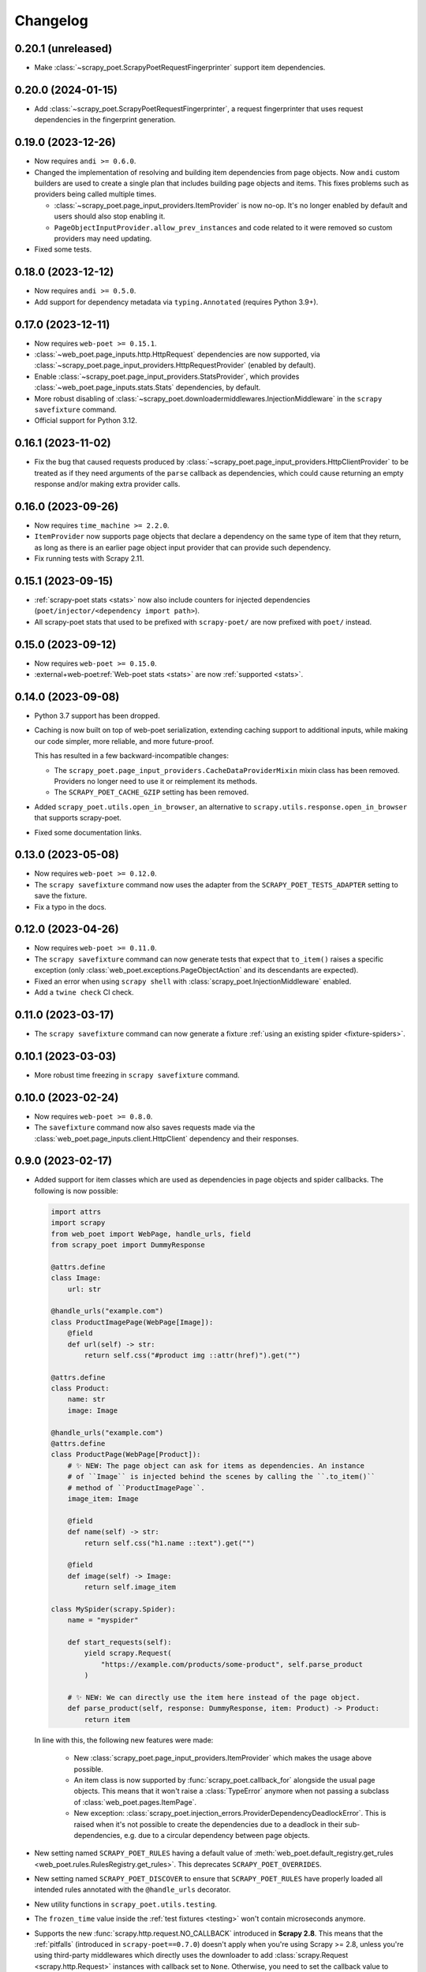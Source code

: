 =========
Changelog
=========

0.20.1 (unreleased)
-------------------

* Make :class:`~scrapy_poet.ScrapyPoetRequestFingerprinter` support item
  dependencies.

0.20.0 (2024-01-15)
-------------------

* Add :class:`~scrapy_poet.ScrapyPoetRequestFingerprinter`, a request
  fingerprinter that uses request dependencies in the fingerprint generation.

0.19.0 (2023-12-26)
-------------------

* Now requires ``andi >= 0.6.0``.

* Changed the implementation of resolving and building item dependencies from
  page objects. Now ``andi`` custom builders are used to create a single plan 
  that includes building page objects and items. This fixes problems such as 
  providers being called multiple times.

  * :class:`~scrapy_poet.page_input_providers.ItemProvider` is now no-op. It's
    no longer enabled by default and users should also stop enabling it.
  * ``PageObjectInputProvider.allow_prev_instances`` and code related to it
    were removed so custom providers may need updating.

* Fixed some tests.

0.18.0 (2023-12-12)
-------------------

* Now requires ``andi >= 0.5.0``.

* Add support for dependency metadata via ``typing.Annotated`` (requires
  Python 3.9+).

0.17.0 (2023-12-11)
-------------------

* Now requires ``web-poet >= 0.15.1``.

* :class:`~web_poet.page_inputs.http.HttpRequest` dependencies are now
  supported, via :class:`~scrapy_poet.page_input_providers.HttpRequestProvider`
  (enabled by default).

* Enable :class:`~scrapy_poet.page_input_providers.StatsProvider`, which
  provides :class:`~web_poet.page_inputs.stats.Stats` dependencies, by default.

* More robust disabling of
  :class:`~scrapy_poet.downloadermiddlewares.InjectionMiddleware` in the
  ``scrapy savefixture`` command.

* Official support for Python 3.12.

0.16.1 (2023-11-02)
-------------------

* Fix the bug that caused requests produced by
  :class:`~scrapy_poet.page_input_providers.HttpClientProvider` to
  be treated as if they need arguments of the ``parse`` callback as
  dependencies, which could cause returning an empty response and/or making
  extra provider calls.

0.16.0 (2023-09-26)
-------------------

* Now requires ``time_machine >= 2.2.0``.

* ``ItemProvider`` now supports page objects that declare a dependency on the 
  same type of item that they return, as long as there is an earlier page 
  object input provider that can provide such dependency.

* Fix running tests with Scrapy 2.11.

0.15.1 (2023-09-15)
-------------------

* :ref:`scrapy-poet stats <stats>` now also include counters for injected
  dependencies (``poet/injector/<dependency import path>``).

* All scrapy-poet stats  that used to be prefixed with ``scrapy-poet/`` are now
  prefixed with ``poet/`` instead.

0.15.0 (2023-09-12)
-------------------

* Now requires ``web-poet >= 0.15.0``.

* :external+web-poet:ref:`Web-poet stats <stats>` are now :ref:`supported
  <stats>`.


0.14.0 (2023-09-08)
-------------------

* Python 3.7 support has been dropped.

* Caching is now built on top of web-poet serialization, extending caching
  support to additional inputs, while making our code simpler, more reliable,
  and more future-proof.

  This has resulted in a few backward-incompatible changes:

  * The ``scrapy_poet.page_input_providers.CacheDataProviderMixin`` mixin class
    has been removed. Providers no longer need to use it or reimplement its
    methods.

  * The ``SCRAPY_POET_CACHE_GZIP`` setting has been removed.

* Added ``scrapy_poet.utils.open_in_browser``, an alternative to
  ``scrapy.utils.response.open_in_browser`` that supports scrapy-poet.

* Fixed some documentation links.


0.13.0 (2023-05-08)
-------------------

* Now requires ``web-poet >= 0.12.0``.

* The ``scrapy savefixture`` command now uses the adapter from the
  ``SCRAPY_POET_TESTS_ADAPTER`` setting to save the fixture.

* Fix a typo in the docs.


0.12.0 (2023-04-26)
-------------------

* Now requires ``web-poet >= 0.11.0``.

* The ``scrapy savefixture`` command can now generate tests that expect that
  ``to_item()`` raises a specific exception (only
  :class:`web_poet.exceptions.PageObjectAction` and its descendants are
  expected).

* Fixed an error when using ``scrapy shell`` with
  :class:`scrapy_poet.InjectionMiddleware` enabled.

* Add a ``twine check`` CI check.


0.11.0 (2023-03-17)
-------------------

* The ``scrapy savefixture`` command can now generate a fixture :ref:`using an
  existing spider <fixture-spiders>`.


0.10.1 (2023-03-03)
-------------------

* More robust time freezing in ``scrapy savefixture`` command.


0.10.0 (2023-02-24)
-------------------

* Now requires ``web-poet >= 0.8.0``.

* The ``savefixture`` command now also saves requests made via the
  :class:`web_poet.page_inputs.client.HttpClient` dependency and their
  responses.


0.9.0 (2023-02-17)
------------------

* Added support for item classes which are used as dependencies in page objects
  and spider callbacks. The following is now possible:

  .. code-block:: python

      import attrs
      import scrapy
      from web_poet import WebPage, handle_urls, field
      from scrapy_poet import DummyResponse

      @attrs.define
      class Image:
          url: str

      @handle_urls("example.com")
      class ProductImagePage(WebPage[Image]):
          @field
          def url(self) -> str:
              return self.css("#product img ::attr(href)").get("")

      @attrs.define
      class Product:
          name: str
          image: Image

      @handle_urls("example.com")
      @attrs.define
      class ProductPage(WebPage[Product]):
          # ✨ NEW: The page object can ask for items as dependencies. An instance
          # of ``Image`` is injected behind the scenes by calling the ``.to_item()``
          # method of ``ProductImagePage``.
          image_item: Image

          @field
          def name(self) -> str:
              return self.css("h1.name ::text").get("")

          @field
          def image(self) -> Image:
              return self.image_item

      class MySpider(scrapy.Spider):
          name = "myspider"

          def start_requests(self):
              yield scrapy.Request(
                  "https://example.com/products/some-product", self.parse_product
              )

          # ✨ NEW: We can directly use the item here instead of the page object.
          def parse_product(self, response: DummyResponse, item: Product) -> Product:
              return item


  In line with this, the following new features were made:

    * New :class:`scrapy_poet.page_input_providers.ItemProvider` which makes the
      usage above possible.

    * An item class is now supported by :func:`scrapy_poet.callback_for`
      alongside the usual page objects. This means that it won't raise a
      :class:`TypeError` anymore when not passing a subclass of
      :class:`web_poet.pages.ItemPage`.

    * New exception: :class:`scrapy_poet.injection_errors.ProviderDependencyDeadlockError`.
      This is raised when it's not possible to create the dependencies due to
      a deadlock in their sub-dependencies, e.g. due to a circular dependency
      between page objects.

* New setting named ``SCRAPY_POET_RULES`` having a default value of
  :meth:`web_poet.default_registry.get_rules <web_poet.rules.RulesRegistry.get_rules>`.
  This deprecates ``SCRAPY_POET_OVERRIDES``.

* New setting named ``SCRAPY_POET_DISCOVER`` to ensure that ``SCRAPY_POET_RULES``
  have properly loaded all intended rules annotated with the ``@handle_urls``
  decorator.

* New utility functions in ``scrapy_poet.utils.testing``.

* The ``frozen_time`` value inside the :ref:`test fixtures <testing>` won't
  contain microseconds anymore.

* Supports the new :func:`scrapy.http.request.NO_CALLBACK` introduced in
  **Scrapy 2.8**. This means that the :ref:`pitfalls` (introduced in
  ``scrapy-poet==0.7.0``) doesn't apply when you're using Scrapy >= 2.8, unless
  you're using third-party middlewares which directly uses the downloader to add
  :class:`scrapy.Request <scrapy.http.Request>` instances with callback set to
  ``None``. Otherwise, you need to set the callback value to
  :func:`scrapy.http.request.NO_CALLBACK`.

* Fix the :class:`TypeError` that's raised when using Twisted <= 21.7.0 since
  scrapy-poet was using ``twisted.internet.defer.Deferred[object]`` type
  annotation before which was not subscriptable in the early Twisted versions.

* Fix the ``twisted.internet.error.ReactorAlreadyInstalledError`` error raised
  when using the ``scrapy savefixture`` command and Twisted < 21.2.0 is installed.

* Fix test configuration that doesn't follow the intended commands and dependencies
  in these tox environments: ``min``, ``asyncio-min``, and ``asyncio``. This
  ensures that page objects using ``asyncio`` should work properly, alongside
  the minimum specified Twisted version.

* Various improvements to tests and documentation.

* Backward incompatible changes:

    * For the :class:`scrapy_poet.page_input_providers.PageObjectInputProvider`
      base class:

        * It now accepts an instance of :class:`scrapy_poet.injection.Injector`
          in its constructor instead of :class:`scrapy.crawler.Crawler`. Although
          you can still access the :class:`scrapy.crawler.Crawler` via the
          ``Injector.crawler`` attribute.

        * :meth:`scrapy_poet.page_input_providers.PageObjectInputProvider.is_provided`
          is now an instance method instead of a class method.

    * The :class:`scrapy_poet.injection.Injector`'s attribute and constructor
      parameter  called ``overrides_registry`` is now simply called ``registry``.

    * Removed the ``SCRAPY_POET_OVERRIDES_REGISTRY`` setting which overrides the
      default registry.

    * The ``scrapy_poet.overrides`` module which contained ``OverridesRegistryBase``
      and ``OverridesRegistry`` has now been removed. Instead, scrapy-poet directly
      uses :class:`web_poet.rules.RulesRegistry`.

      Everything should pretty much the same except for
      :meth:`web_poet.rules.RulesRegistry.overrides_for` now accepts :class:`str`,
      :class:`web_poet.page_inputs.http.RequestUrl`, or
      :class:`web_poet.page_inputs.http.ResponseUrl` instead of
      :class:`scrapy.http.Request`.

    * This also means that the registry doesn't accept tuples as rules anymore.
      Only :class:`web_poet.rules.ApplyRule` instances are allowed. The same goes
      for ``SCRAPY_POET_RULES`` (and the deprecated ``SCRAPY_POET_OVERRIDES``).

    * The following type aliases have been removed:

        * ``scrapy_poet.overrides.RuleAsTuple``
        * ``scrapy_poet.overrides.RuleFromUser``


0.8.0 (2023-01-24)
------------------

* Now requires ``web-poet >= 0.7.0`` and ``time_machine``.

* Added a ``savefixture`` command that creates a test for a page object.
  See :ref:`testing` for more information.


0.7.0 (2023-01-17)
------------------

* Fixed the issue where a new page object containing a new response data is not
  properly created when :class:`web_poet.exceptions.core.Retry` is raised.

* In order for the above fix to be possible, overriding the callback dependencies
  created by **scrapy-poet** via :attr:`scrapy.http.Request.cb_kwargs` is now
  unsupported. This is a **backward incompatible** change.

* Fixed the broken
  :meth:`scrapy_poet.page_input_providers.HttpResponseProvider.fingerprint`
  which errors out when running a Scrapy job using the ``SCRAPY_POET_CACHE``
  enabled.

* Improved behavior when ``spider.parse()`` method arguments are supposed
  to be provided by **scrapy-poet**. Previously, it was causing
  unnecessary work in unexpected places like
  :class:`scrapy.downloadermiddlewares.robotstxt.RobotsTxtMiddleware`,
  :class:`scrapy.pipelines.images.ImagesPipeline` or
  :class:`scrapy.pipelines.files.FilesPipeline`. It is also a reason
  :class:`web_poet.page_inputs.client.HttpClient` might not be working
  in page objects. Now these cases are detected, and a warning is issued.

  As of Scrapy 2.7, it is not possible to fix the issue completely
  in **scrapy-poet**. Fixing it would require Scrapy changes; some 3rd party
  libraries may also need to be updated.

  .. note::

      The root of the issue is that when request.callback is ``None``,
      ``parse()`` callback is assumed normally. But sometimes callback=None
      is used when :class:`scrapy.http.Request` is added to the Scrapy's
      downloader directly, in which case no callback is used. Middlewares,
      including **scrapy-poet**'s, can't distinguish between these two cases,
      which causes all kinds of issues.

  We recommend all **scrapy-poet** users to modify their code to
  avoid the issue. Please **don't** define ``parse()``
  method with arguments which are supposed to be filled by **scrapy-poet**,
  and rename the existing ``parse()`` methods if they have such arguments.
  Any other name is fine. It avoids all possible issues, including
  incompatibility with 3rd party middlewares or pipelines.

  See the new :ref:`pitfalls` documentation for more information.

  There are backwards-incompatible changes related to this issue.
  They only affect you if you don't follow the advice of not using ``parse()``
  method with **scrapy-poet**.

    * When the ``parse()`` method has its response argument annotated with
      :class:`scrapy_poet.api.DummyResponse`, for instance:
      ``def parse(self, response: DummyResponse)``, the response is downloaded
      instead of being skipped.

    * When the ``parse()`` method has dependencies that are provided by
      **scrapy-poet**, the :class:`scrapy_poet.downloadermiddlewares.InjectionMiddleware` won't
      attempt to build any dependencies anymore.

      This causes the following code to have this error ``TypeError: parse()
      missing 1 required positional argument: 'page'.``:

        .. code-block:: python

            class MySpider(scrapy.Spider):
                name = "my_spider"
                start_urls = ["https://books.toscrape.com"]

                def parse(self, response: scrapy.http.Response, page: MyPage):
                    ...

* :func:`scrapy_poet.injection.is_callback_requiring_scrapy_response` now accepts
  an optional ``raw_callback`` parameter meant to represent the actual callback
  attribute value of :class:`scrapy.http.Request` since the original ``callback``
  parameter could be normalized to the spider's ``parse()`` method when the
  :class:`scrapy.http.Request` has ``callback`` set to ``None``.

* Official support for Python 3.11

* Various updates and improvements on docs and examples.

0.6.0 (2022-11-24)
------------------

* Now requires ``web-poet >= 0.6.0``.

    * All examples in the docs and tests now use ``web_poet.WebPage``
      instead of ``web_poet.ItemWebPage``.
    * The new ``instead_of`` parameter of the ``@handle_urls`` decorator
      is now preferred instead of the deprecated ``overrides`` parameter.
    * ``scrapy_poet.callback_for`` doesn't require an implemented ``to_item``
      method anymore.
    * The new ``web_poet.rules.RulesRegistry`` is used instead of the old
      ``web_poet.overrides.PageObjectRegistry``.
    * The Registry now uses ``web_poet.ApplyRule`` instead of
      ``web_poet.OverrideRule``.

* Provider for ``web_poet.ResponseUrl`` is added, which allows to access the
  response URL in the page object. This triggers a download unlike the provider
  for ``web_poet.RequestUrl``.
* Fixes the error when using ``scrapy shell`` while the
  ``scrapy_poet.InjectionMiddleware`` is enabled.
* Fixes and improvements on code and docs.


0.5.1 (2022-07-28)
------------------

Fixes the minimum web-poet version being 0.5.0 instead of 0.4.0.


0.5.0 (2022-07-28)
------------------

This release implements support for page object retries, introduced in web-poet
0.4.0.

To enable retry support, you need to configure a new spider middleware in your
Scrapy settings::

    SPIDER_MIDDLEWARES = {
        "scrapy_poet.RetryMiddleware": 275,
    }

web-poet 0.4.0 is now the minimum required version of web-poet.


0.4.0 (2022-06-20)
------------------

This release is backwards incompatible, following backwards-incompatible
changes in web-poet 0.2.0.

The main new feature is support for ``web-poet >= 0.2.0``, including
support for ``async def to_item`` methods, making additional requests
in the ``to_item`` method, new Page Object dependencies, and the new way
to configure overrides.

Changes in line with ``web-poet >= 0.2.0``:

* ``web_poet.HttpResponse`` replaces ``web_poet.ResponseData`` as a dependency
  to use.
* Additional requests inside Page Objects: a
  provider for ``web_poet.HttpClient``, as well as ``web_poet.HttpClient``
  backend implementation, which uses Scrapy downloader.
* ``callback_for`` now supports Page Objects which define ``async def to_item``
  method.
* Provider for ``web_poet.PageParams`` is added, which uses
  ``request.meta["page_params"]`` value.
* Provider for ``web_poet.RequestUrl`` is added, which allows to access the
  request URL in the page object without triggering the download.
* We have these **backward incompatible** changes since the
  ``web_poet.OverrideRule`` follow a different structure:

    * Deprecated ``PerDomainOverridesRegistry`` in lieu of the newer
      ``OverridesRegistry`` which provides a wide variety of features
      for better URL matching.
    * This resuls in a newer format in the ``SCRAPY_POET_OVERRIDES`` setting.

Other changes:

* New ``scrapy_poet/dummy_response_count`` value appears in Scrapy stats;
  it is the number of times ``DummyResponse`` is used instead of downloading
  the response as usual.
* ``scrapy.utils.reqser`` deprecated module is no longer used by scrapy-poet.

Dependency updates:

* The minimum supported Scrapy version is now ``2.6.0``.
* The minimum supported web-poet version is now ``0.2.0``.

0.3.0 (2022-01-28)
------------------

* Cache mechanism using ``SCRAPY_POET_CACHE``
* Fixed and improved docs
* removed support for Python 3.6
* added support for Python 3.10

0.2.1 (2021-06-11)
------------------

* Improved logging message for DummyResponse
* various internal cleanups

0.2.0 (2021-01-22)
------------------

* Overrides support

0.1.0 (2020-12-29)
------------------

* New providers interface

  * One provider can provide many types at once
  * Single instance during the whole spider lifespan
  * Registration is now explicit and done in the spider settings

* CI is migrated from Travis to Github Actions
* Python 3.9 support

0.0.3 (2020-07-19)
------------------

* Documentation improvements
* providers can now access various Scrapy objects:
  Crawler, Settings, Spider, Request, Response, StatsCollector

0.0.2 (2020-04-28)
------------------

The repository is renamed to ``scrapy-poet``, and split into two:

* ``web-poet`` (https://github.com/scrapinghub/web-poet) contains
  definitions and code useful for writing Page Objects for web
  data extraction - it is not tied to Scrapy;
* ``scrapy-poet`` (this package) provides Scrapy integration for such
  Page Objects.

API of the library changed in a backwards incompatible way;
see README and examples.

New features:

* ``DummyResponse`` annotation allows to skip downloading of scrapy Response.
* ``callback_for`` works for Scrapy disk queues if it is used to create
  a spider method (but not in its inline form)
* Page objects may require page objects as dependencies; dependencies are
  resolved recursively and built as needed.
* InjectionMiddleware supports ``async def`` and asyncio providers.


0.0.1 (2019-08-28)
------------------

Initial release.
